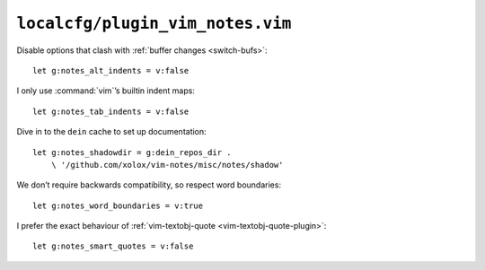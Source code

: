 ``localcfg/plugin_vim_notes.vim``
=================================

Disable options that clash with :ref:`buffer changes <switch-bufs>`::

    let g:notes_alt_indents = v:false

I only use :command:`vim`’s builtin indent maps::

    let g:notes_tab_indents = v:false

Dive in to the ``dein`` cache to set up documentation::

    let g:notes_shadowdir = g:dein_repos_dir .
        \ '/github.com/xolox/vim-notes/misc/notes/shadow'

We don’t require backwards compatibility, so respect word boundaries::

    let g:notes_word_boundaries = v:true

I prefer the exact behaviour of :ref:`vim-textobj-quote
<vim-textobj-quote-plugin>`::

    let g:notes_smart_quotes = v:false

